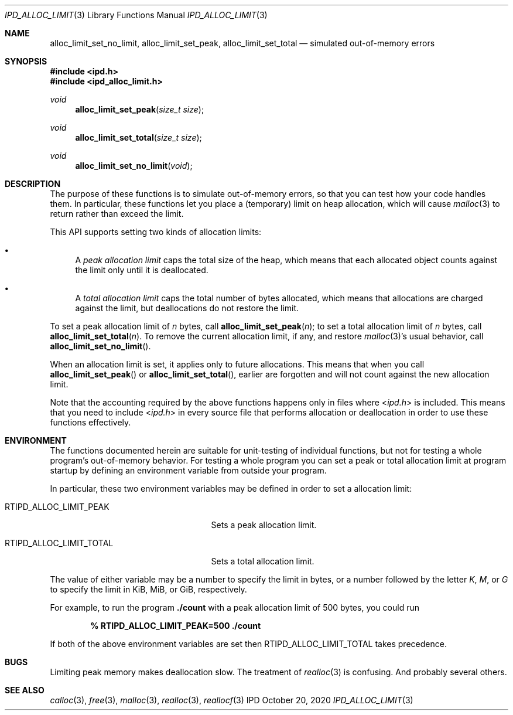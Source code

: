 .Dd October 20, 2020
.Dt IPD_ALLOC_LIMIT 3
.Os IPD
.\"
.Sh NAME
.Nm alloc_limit_set_no_limit ,
.Nm alloc_limit_set_peak ,
.Nm alloc_limit_set_total
.Nd simulated out-of-memory errors
.\"
.Sh SYNOPSIS
.In ipd.h
.In ipd_alloc_limit.h
.Ft void
.Fn alloc_limit_set_peak "size_t size"
.Ft void
.Fn alloc_limit_set_total "size_t size"
.Ft void
.Fn alloc_limit_set_no_limit void
.\"
.Sh DESCRIPTION
.Pp
The purpose of these functions is to simulate out-of-memory errors,
so that you can test how your code handles them. In particular, these
functions let you place a (temporary) limit on heap allocation, which
will cause
.Xr malloc 3
to return
.B NULL
rather than exceed the limit.
.Pp
This API supports setting two kinds of allocation limits:
.Bl -bullet
.It
A
.Em "peak allocation limit"
caps the total size of the heap, which means that each allocated
object counts against the limit only until it is deallocated.
.It
A
.Em "total allocation limit"
caps the total number of bytes allocated, which means that
allocations are charged against the limit, but deallocations do not
restore the limit.
.El
.Pp
To set a peak allocation limit of
.Fa n
bytes, call
.Fn alloc_limit_set_peak n Ns \&;
to set a total allocation limit of
.Fa n
bytes, call
.Fn alloc_limit_set_total n Ns \&.
To remove the current allocation limit, if any, and restore
.Xr malloc 3 Ns 's
usual behavior, call
.Fn alloc_limit_set_no_limit Ns \&.
.Pp
When an allocation limit is set, it applies only to future allocations.
This means that when you call
.Fn alloc_limit_set_peak
or
.Fn alloc_limit_set_total Ns ,
earlier are forgotten and will not count against the new allocation limit.
.Pp
Note that the accounting required by the above functions happens
only in files where
.In ipd.h
is included. This means that you need to include
.In ipd.h
in every source file that performs allocation or deallocation
in order to use these functions effectively.
.\"
.Sh ENVIRONMENT
.Pp
The functions documented herein are suitable for unit-testing of
individual functions, but not for testing a whole program's
out-of-memory behavior. For testing a whole program you can set a peak
or total allocation limit at program startup by defining an environment
variable from outside your program.
.Pp
In particular, these two environment variables may be defined
in order to set a allocation limit:
.Bl -tag -width ".Ev RTIPD_ALLOC_LIMIT_TOTAL"
.It Ev RTIPD_ALLOC_LIMIT_PEAK
Sets a peak allocation limit.
.It Ev RTIPD_ALLOC_LIMIT_TOTAL
Sets a total allocation limit.
.El
.Pp
The value of either variable may
be a number to specify the limit in bytes,
or a number followed by the letter
.Em K ,
.Em M ,
or
.Em G
to specify the limit in KiB, MiB, or GiB, respectively.
.Pp
For example, to run the program
.Ic ./count
with a peak allocation limit of 500 bytes, you could run
.Pp
.Dl % RTIPD_ALLOC_LIMIT_PEAK=500 ./count
.Pp
If both of the above environment variables are set then
.Ev RTIPD_ALLOC_LIMIT_TOTAL
takes precedence.
.\"
.Sh BUGS
Limiting peak memory makes deallocation slow.
The treatment of
.Xr realloc 3
is confusing.
And probably several others.
.\"
.Sh SEE ALSO
.Xr calloc 3 ,
.Xr free 3 ,
.Xr malloc 3 ,
.Xr realloc 3 ,
.Xr reallocf 3
.\"
